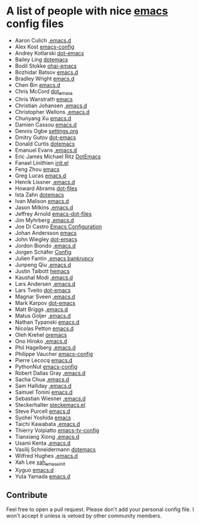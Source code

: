 * A list of people with nice [[https://www.gnu.org/software/emacs/][emacs]] config files
 - Aaron Culich [[https://github.com/aculich/.emacs.d][.emacs.d]]
 - Alex Kost [[https://github.com/alezost/emacs-config][emacs-config]]
 - Andrey Kotlarski [[https://github.com/m00natic/dot-emacs][dot-emacs]]
 - Bailey Ling [[https://github.com/bling/dotemacs][dotemacs]]
 - Bodil Stokke [[https://github.com/bodil/ohai-emacs][ohai-emacs]]
 - Bozhidar Batsov [[https://github.com/bbatsov/emacs.d][emacs.d]]
 - Bradley Wright [[https://github.com/bradwright/emacs.d][emacs.d]]
 - Chen Bin [[https://github.com/redguardtoo/emacs.d][emacs.d]]
 - Chris McCord [[https://github.com/chrismccord/dot_emacs][dot_emacs]]
 - Chris Wanstrath [[https://github.com/defunkt/emacs][emacs]]
 - Christian Johansen [[https://github.com/cjohansen/.emacs.d][.emacs.d]]
 - Christopher Wellons [[https://github.com/skeeto/.emacs.d][.emacs.d]]
 - Chunyang Xu [[https://github.com/xuchunyang/emacs.d][emacs.d]]
 - Damien Cassou [[https://github.com/DamienCassou/emacs.d][emacs.d]]
 - Dennis Ogbe [[https://ogbe.net/emacsconfig.html][settings.org]]
 - Dmitry Gutov [[https://github.com/dgutov/dot-emacs][dot-emacs]]
 - Donald Curtis [[https://github.com/milkypostman/dotemacs][dotemacs]]
 - Emanuel Evans [[https://github.com/shosti/.emacs.d][.emacs.d]]
 - Eric James Michael Ritz [[https://github.com/ejmr/DotEmacs][DotEmacs]]
 - Fanael Linithien [[https://github.com/Fanael/init.el][init.el]]
 - Feng Zhou [[https://github.com/zweifisch/dotfiles/tree/master/emacs][emacs]]
 - Greg Lucas [[https://github.com/glucas/emacs.d][emacs.d]]
 - Henrik Lissner [[https://github.com/hlissner/.emacs.d][.emacs.d]]
 - Howard Abrams [[https://github.com/howardabrams/dot-files][dot-files]]
 - Ista Zahn [[https://github.com/izahn/dotemacs][dotemacs]]
 - Ivan Malison [[https://github.com/IvanMalison/dotfiles/tree/master/dotfiles/emacs.d][emacs.d]]
 - Jason Milkins [[https://github.com/ocodo/.emacs.d][.emacs.d]]
 - Jeffrey Arnold [[https://github.com/jrnold/emacs-dot-files][emacs-dot-files]]
 - Jim Myhrberg [[https://github.com/jimeh/.emacs.d][.emacs.d]]
 - Joe Di Castro [[https://github.com/joedicastro/dotfiles/tree/master/emacs/.emacs.d][Emacs Configuration]]
 - Johan Andersson [[https://github.com/rejeep/emacs][emacs]]
 - John Wiegley [[https://github.com/jwiegley/dot-emacs][dot-emacs]]
 - Jordon Biondo [[https://github.com/jordonbiondo/.emacs.d][.emacs.d]]
 - Jorgen Schäfer [[https://github.com/jorgenschaefer/Config][Config]]
 - Julien Fantin [[https://github.com/julienfantin/.emacs.d][.emacs bankrupcy]]
 - Junpeng Qiu [[https://github.com/cute-jumper/.emacs.d][.emacs.d]]
 - Justin Talbott [[https://github.com/waymondo/hemacs][hemacs]]
 - Kaushal Modi [[https://github.com/kaushalmodi/.emacs.d][.emacs.d]]
 - Lars Andersen [[https://github.com/expez/.emacs.d][.emacs.d]]
 - Lars Tveito [[https://github.com/larstvei/dot-emacs][dot-emacs]]
 - Magnar Sveen [[https://github.com/magnars/.emacs.d][.emacs.d]]
 - Mark Karpov [[https://github.com/mrkkrp/dot-emacs][dot-emacs]]
 - Matt Briggs [[https://github.com/mbriggs/.emacs.d][.emacs.d]]
 - Matus Goljer [[https://github.com/Fuco1/.emacs.d][.emacs.d]]
 - Nathan Typanski [[https://github.com/nathantypanski/emacs.d][emacs.d]]
 - Nicolas Petton [[https://github.com/NicolasPetton/emacs.d][emacs.d]]
 - Oleh Krehel [[https://github.com/abo-abo/oremacs][oremacs]]
 - Ono Hiroko [[https://github.com/kuanyui/.emacs.d][.emacs.d]]
 - Phil Hagelberg [[https://github.com/technomancy/dotfiles/tree/master/.emacs.d][.emacs.d]]
 - Philippe Vaucher [[https://github.com/Silex/emacs-config][emacs-config]]
 - Pierre Lecocq [[https://github.com/pierre-lecocq/emacs.d][emacs.d]]
 - PythonNut [[https://github.com/PythonNut/emacs-config][emacs-config]]
 - Robert Dallas Gray [[https://github.com/rdallasgray/.emacs.d][.emacs.d]]
 - Sacha Chua [[https://github.com/sachac/.emacs.d][.emacs.d]]
 - Sam Halliday [[https://github.com/fommil/dotfiles/tree/master/.emacs.d][.emacs.d]]
 - Samuel Tonini [[https://github.com/tonini/emacs.d][emacs.d]]
 - Sebastian Wiesner [[https://github.com/lunaryorn/.emacs.d][.emacs.d]]
 - Steckerhalter [[https://github.com/steckerhalter/steckemacs.el][steckemacs.el]]
 - Steve Purcell [[https://github.com/purcell/emacs.d][emacs.d]]
 - Syohei Yoshida [[https://github.com/syohex/dot_files/tree/master/emacs][emacs]]
 - Taichi Kawabata [[https://github.com/kawabata/dotfiles/tree/master/.emacs.d][.emacs.d]]
 - Thierry Volpiatto [[https://github.com/thierryvolpiatto/emacs-tv-config][emacs-tv-config]]
 - Tianxiang Xiong [[https://github.com/xiongtx/.emacs.d][.emacs.d]]
 - Usami Kenta [[https://github.com/zonuexe/dotfiles/tree/master/.emacs.d][.emacs.d]]
 - Vasilij Schneidermann [[https://github.com/wasamasa/dotemacs][dotemacs]]
 - Wilfred Hughes [[https://github.com/Wilfred/.emacs.d][.emacs.d]]
 - Xah Lee [[https://github.com/xahlee/xah_emacs_init][xah_emacs_init]]
 - Xyguo [[https://github.com/xyguo/emacs.d][emacs.d]]
 - Yuta Yamada [[https://github.com/yuutayamada/emacs.d][emacs.d]]

** Contribute
   Feel free to open a pull request.
   Please don't add your personal config file. I won't accept it unless is vetoed by other community members.
